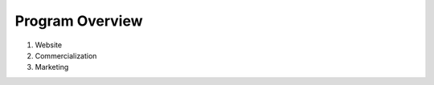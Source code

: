 Program Overview
================

1. Website
2. Commercialization
3. Marketing

.. todo:: the actual program overview!
